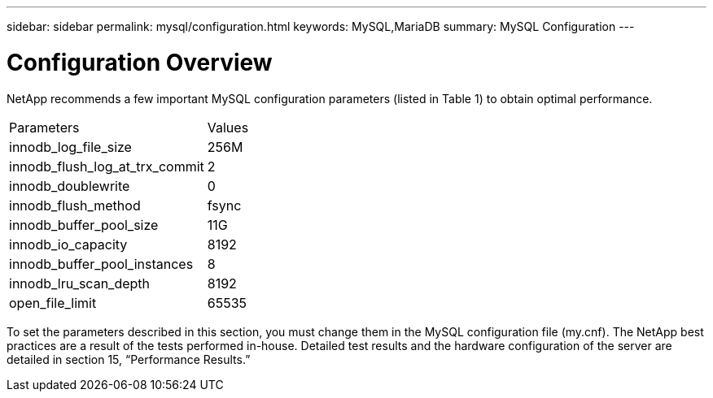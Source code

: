 ---
sidebar: sidebar
permalink: mysql/configuration.html
keywords: MySQL,MariaDB
summary: MySQL Configuration
---

= Configuration Overview

[.lead]
NetApp recommends a few important MySQL configuration parameters (listed in Table 1) to obtain optimal performance.

[cols="1,1"]
|===
|Parameters
|Values

|innodb_log_file_size
|256M


|innodb_flush_log_at_trx_commit
|2

|innodb_doublewrite
|0

|innodb_flush_method
|fsync

|innodb_buffer_pool_size
|11G

|innodb_io_capacity
|8192

|innodb_buffer_pool_instances
|8

|innodb_lru_scan_depth
|8192

|open_file_limit
|65535
|===

To set the parameters described in this section, you must change them in the MySQL configuration file (my.cnf). The NetApp best practices are a result of the tests performed in-house. Detailed test results and the hardware configuration of the server are detailed in section 15, “Performance Results.”

